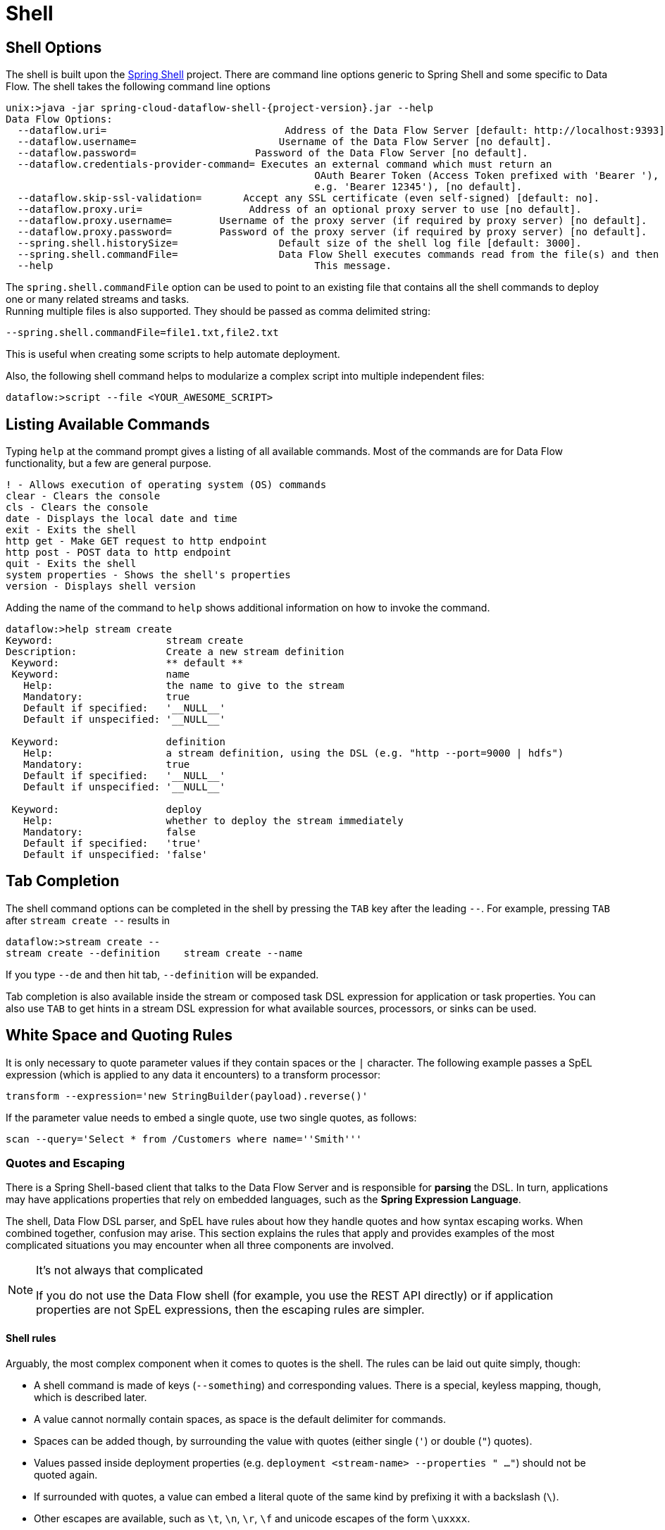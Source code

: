 [[shell]]
= Shell

[partintro]
--
This section covers the options for starting the shell and more advanced functionality relating to how the shell handles white space, quotes, and interpretation of SpEL expressions.
The introductory chapters to the
<<spring-cloud-dataflow-stream-intro, Stream DSL>> and <<spring-cloud-dataflow-composed-tasks, Composed Task DSL>> are good places to start for the most common usage of shell commands.
--

[[shell-options]]
== Shell Options
The shell is built upon the link:https://projects.spring.io/spring-shell/[Spring Shell] project.
There are command line options generic to Spring Shell and some specific to Data Flow.
The shell takes the following command line options

[source,bash,options="nowrap",subs=attributes]
----
unix:>java -jar spring-cloud-dataflow-shell-{project-version}.jar --help
Data Flow Options:
  --dataflow.uri=<uri>                              Address of the Data Flow Server [default: http://localhost:9393].
  --dataflow.username=<USER>                        Username of the Data Flow Server [no default].
  --dataflow.password=<PASSWORD>                    Password of the Data Flow Server [no default].
  --dataflow.credentials-provider-command=<COMMAND> Executes an external command which must return an
                                                    OAuth Bearer Token (Access Token prefixed with 'Bearer '),
                                                    e.g. 'Bearer 12345'), [no default].
  --dataflow.skip-ssl-validation=<true|false>       Accept any SSL certificate (even self-signed) [default: no].
  --dataflow.proxy.uri=<PROXY-URI>                  Address of an optional proxy server to use [no default].
  --dataflow.proxy.username=<PROXY-USERNAME>        Username of the proxy server (if required by proxy server) [no default].
  --dataflow.proxy.password=<PROXY-PASSWORD>        Password of the proxy server (if required by proxy server) [no default].
  --spring.shell.historySize=<SIZE>                 Default size of the shell log file [default: 3000].
  --spring.shell.commandFile=<FILE>                 Data Flow Shell executes commands read from the file(s) and then exits.
  --help                                            This message.
----

The `spring.shell.commandFile` option can be used to point to an existing file that contains
all the shell commands to deploy one or many related streams and tasks. +
Running multiple files is also supported. They should be passed as comma delimited string: +

`--spring.shell.commandFile=file1.txt,file2.txt`

This is useful when creating some scripts to help automate deployment.

Also, the following shell command helps to modularize a complex script into multiple independent files:

`dataflow:>script --file <YOUR_AWESOME_SCRIPT>`

[[shell-commands]]
== Listing Available Commands

Typing `help` at the command prompt gives a listing of all available commands.
Most of the commands are for Data Flow functionality, but a few are general purpose.
[source,bash]
----
! - Allows execution of operating system (OS) commands
clear - Clears the console
cls - Clears the console
date - Displays the local date and time
exit - Exits the shell
http get - Make GET request to http endpoint
http post - POST data to http endpoint
quit - Exits the shell
system properties - Shows the shell's properties
version - Displays shell version
----

Adding the name of the command to `help` shows additional information on how to invoke the command.
[source,bash]
----
dataflow:>help stream create
Keyword:                   stream create
Description:               Create a new stream definition
 Keyword:                  ** default **
 Keyword:                  name
   Help:                   the name to give to the stream
   Mandatory:              true
   Default if specified:   '__NULL__'
   Default if unspecified: '__NULL__'

 Keyword:                  definition
   Help:                   a stream definition, using the DSL (e.g. "http --port=9000 | hdfs")
   Mandatory:              true
   Default if specified:   '__NULL__'
   Default if unspecified: '__NULL__'

 Keyword:                  deploy
   Help:                   whether to deploy the stream immediately
   Mandatory:              false
   Default if specified:   'true'
   Default if unspecified: 'false'
----

[[shell-tab-completion]]
== Tab Completion

The shell command options can be completed in the shell by pressing the `TAB` key after the leading `--`. For example, pressing `TAB` after `stream create --` results in
```
dataflow:>stream create --
stream create --definition    stream create --name
```

If you type `--de` and then hit tab, `--definition` will be expanded.

Tab completion is also available inside the stream or composed task DSL expression for application or task properties.  You can also use `TAB` to get hints in a stream DSL expression for what available sources, processors, or sinks can be used.

[[shell-white-space]]
== White Space and Quoting Rules

It is only necessary to quote parameter values if they contain spaces or the `|` character. The following example passes a SpEL expression (which is applied to any data it encounters) to a transform processor:

`transform --expression='new StringBuilder(payload).reverse()'`

If the parameter value needs to embed a single quote, use two single quotes, as follows:

[source]
// Query is: Select * from /Customers where name='Smith'
scan --query='Select * from /Customers where name=''Smith'''


[[dsl-quotes-escaping]]
=== Quotes and Escaping

There is a Spring Shell-based client that talks to the Data Flow Server and is responsible for *parsing* the DSL.
In turn, applications may have applications properties that rely on embedded languages, such as the *Spring Expression Language*.

The shell, Data Flow DSL parser, and SpEL have rules about how they handle quotes and how syntax escaping works.
When combined together, confusion may arise.
This section explains the rules that apply and provides examples of the most complicated situations you may encounter when all three components are involved.

[NOTE]
.It's not always that complicated
====
If you do not use the Data Flow shell (for example, you use the REST API directly) or if application properties are not SpEL expressions, then the escaping rules are simpler.
====

==== Shell rules
Arguably, the most complex component when it comes to quotes is the shell. The rules can be laid out quite simply, though:

* A shell command is made of keys (`--something`) and corresponding values. There is a special, keyless mapping, though, which is described later.
* A value cannot normally contain spaces, as space is the default delimiter for commands.
* Spaces can be added though, by surrounding the value with quotes (either single (`'`) or double (`"`) quotes).
* Values passed inside deployment properties (e.g. `deployment <stream-name> --properties " ..."`) should not be quoted again.
* If surrounded with quotes, a value can embed a literal quote of the same kind by prefixing it with a backslash (`\`).
* Other escapes are available, such as `\t`, `\n`, `\r`, `\f` and unicode escapes of the form `\uxxxx`.
* The keyless mapping is handled in a special way such that it does not need quoting to contain spaces.

For example, the shell supports the `!` command to run native shell commands. The `!` accepts a single keyless argument. This is why the following works:
----
dataflow:>! rm something
----
The argument here is the whole `rm something` string, which is passed as is to the underlying shell.

As another example, the following commands are strictly equivalent, and the argument value is `something` (without the quotes):
----
dataflow:>stream destroy something
dataflow:>stream destroy --name something
dataflow:>stream destroy "something"
dataflow:>stream destroy --name "something"
----

==== Property files rules
Rules are relaxed when loading the properties from files.
* The special characters used in property files (both Java and YAML) needs to be escaped. For example `\` should be replaced  by `\\`, '\t` by `\\t` and so forth.
* For Java property files (`--propertiesFile` <FILE_PATH>.properties) the property values should not be surrounded by quotes! It is not needed even if they contain spaces.
----
filter.expression=payload > 5
----
* For YAML property files (`--propertiesFile` <FILE_PATH>.yaml), though, the values need to be surrounded by double quotes.
----
app:
    filter:
        filter:
            expression: "payload > 5"
----

==== DSL Parsing Rules
At the parser level (that is, inside the body of a stream or task definition) the rules are as follows:

* Option values are normally parsed until the first space character.
* They can be made of literal strings, though, surrounded by single or double quotes.
* To embed such a quote, use two consecutive quotes of the desired kind.

As such, the values of the `--expression` option to the filter application are semantically equivalent in the following examples:
----
filter --expression=payload>5
filter --expression="payload>5"
filter --expression='payload>5'
filter --expression='payload > 5'
----

Arguably, the last one is more readable. It is made possible thanks to the surrounding quotes. The actual expression is `payload > 5` (without quotes).

Now, imagine that we want to test against string messages. If we want to compare the payload to the SpEL literal string, `"something"`, we could use the following:
----
filter --expression=payload=='something'           <1>
filter --expression='payload == ''something'''     <2>
filter --expression='payload == "something"'       <3>
----
<1> This works because there are no spaces. It is not very legible, though.
<2> This uses single quotes to protect the whole argument. Hence, the actual single quotes need to be doubled.
<3> SpEL recognizes String literals with either single or double quotes, so this last method is arguably the most readable.

Please note that the preceding examples are to be considered outside of the shell (for example, when calling the REST API directly).
When entered inside the shell, chances are that the whole stream definition is itself inside double quotes, which would need to be escaped. The whole example then becomes the following:
----
dataflow:>stream create something --definition "http | filter --expression=payload='something' | log"

dataflow:>stream create something --definition "http | filter --expression='payload == ''something''' | log"

dataflow:>stream create something --definition "http | filter --expression='payload == \"something\"' | log"
----



==== SpEL Syntax and SpEL Literals
The last piece of the puzzle is about SpEL expressions.
Many applications accept options that are to be interpreted as SpEL expressions, and, as seen above, String literals are handled in a special way there, too. The rules are as follows:

* Literals can be enclosed in either single or double quotes.
* Quotes need to be doubled to embed a literal quote. Single quotes inside double quotes need no special treatment, and the reverse is also true.

As a last example, assume you want to use the link:${scs-app-starters-docs}/spring-cloud-stream-modules-processors.html#spring-clound-stream-modules-transform-processor[transform processor].
This processor accepts an `expression` option which is a SpEL expression. It is to be evaluated against the incoming message, with a default of `payload` (which forwards the message payload untouched).

It is important to understand that the following statements are equivalent:
----
transform --expression=payload
transform --expression='payload'
----

However, they are different from the following (and variations upon them):
----
transform --expression="'payload'"
transform --expression='''payload'''
----

The first series evaluates to the message payload, while the latter examples evaluate to the literal string, `payload`, (again, without quotes).

==== Putting It All Together
As a last, complete example, consider how one could force the transformation of all messages to the string literal, `hello world`, by creating a stream in the context of the Data Flow shell:
// asciidoctor note: callouts don't work here, they mess up the TOC for some reason
----
dataflow:>stream create something --definition "http | transform --expression='''hello world''' | log" <1>

dataflow:>stream create something --definition "http | transform --expression='\"hello world\"' | log" <2>

dataflow:>stream create something --definition "http | transform --expression=\"'hello world'\" | log" <2>
----
<1> In the first line, there are single quotes around the string (at the Data Flow parser level), but they need to be doubled because they are inside a string literal (started by the first single quote after the equals sign).
<2> The second and third lines, use single and double quotes respectively to encompass the whole string at the Data Flow parser level. Consequently, the other kind of quote can be used inside the string. The whole thing is inside the `--definition` argument to the shell, though, which uses double quotes. Consequently, double quotes are escaped (at the shell level)
